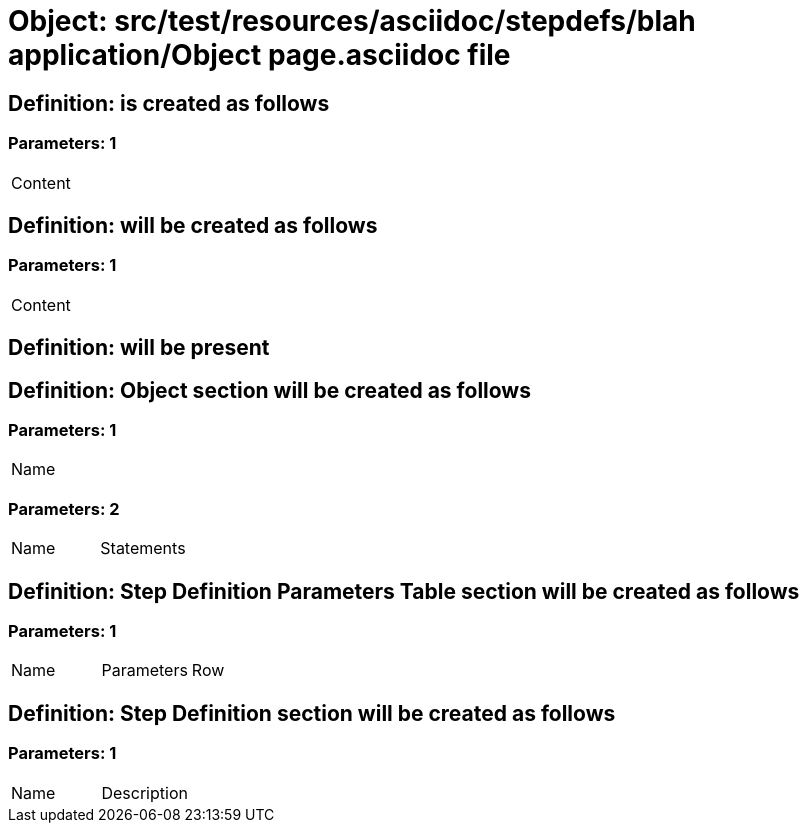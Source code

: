 = Object: src/test/resources/asciidoc/stepdefs/blah application/Object page.asciidoc file

== Definition: is created as follows

=== Parameters: 1

|===
| Content
|===

== Definition: will be created as follows

=== Parameters: 1

|===
| Content
|===

== Definition: will be present

== Definition: Object section will be created as follows

=== Parameters: 1

|===
| Name
|===

=== Parameters: 2

|===
| Name | Statements
|===

== Definition: Step Definition Parameters Table section will be created as follows

=== Parameters: 1

|===
| Name | Parameters | Row
|===

== Definition: Step Definition section will be created as follows

=== Parameters: 1

|===
| Name | Description
|===

